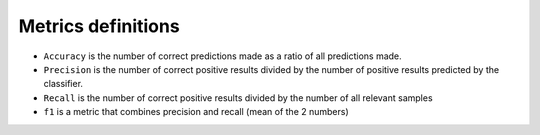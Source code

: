 ********************
Metrics definitions
********************

- ``Accuracy`` is the number of correct predictions made as a ratio of all predictions made.
- ``Precision`` is the number of correct positive results divided by the number of positive results predicted by the classifier.
- ``Recall`` is the number of correct positive results divided by the number of all relevant samples
- ``f1`` is a metric that combines precision and recall (mean of the 2 numbers)
